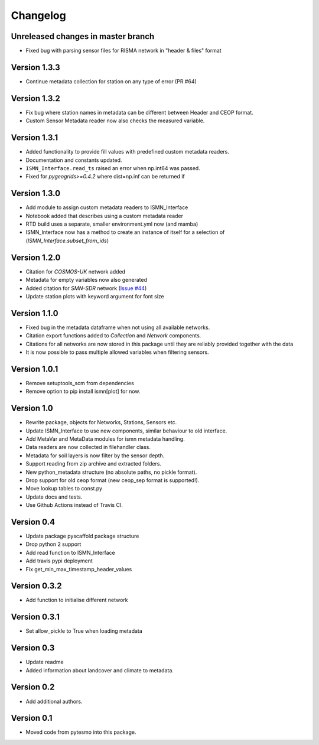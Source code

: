 =========
Changelog
=========

Unreleased changes in master branch
===================================

- Fixed bug with parsing sensor files for RISMA network in "header & files" format

Version 1.3.3
=============

- Continue metadata collection for station on any type of error (PR #64)

Version 1.3.2
=============

- Fix bug where station names in metadata can be different between Header and CEOP format.
- Custom Sensor Metadata reader now also checks the measured variable.

Version 1.3.1
=============

- Added functionality to provide fill values with predefined custom metadata readers.
- Documentation and constants updated.
- ``ISMN_Interface.read_ts`` raised an error when np.int64 was passed.
- Fixed for `pygeogrids>=0.4.2` where dist=np.inf can be returned if

Version 1.3.0
=============

- Add module to assign custom metadata readers to ISMN_Interface
- Notebook added that describes using a custom metadata reader
- RTD build uses a separate, smaller environment.yml now (and mamba)
- ISMN_Interface now has a method to create an instance of itself for a selection of  (`ISMN_Interface.subset_from_ids`)

Version 1.2.0
=============

- Citation for `COSMOS-UK` network added
- Metadata for empty variables now also generated
- Added citation for `SMN-SDR` network (`Issue #44 <https://github.com/TUW-GEO/ismn/issues/44>`_)
- Update station plots with keyword argument for font size

Version 1.1.0
=============

- Fixed bug in the metadata dataframe when not using all available networks.
- Citation export functions added to `Collection` and `Network` components.
- Citations for all networks are now stored in this package until they are reliably provided together with the data
- It is now possible to pass multiple allowed variables when filtering sensors.

Version 1.0.1
=============

- Remove setuptools_scm from dependencies
- Remove option to pip install ismn[plot] for now.

Version 1.0
===========

- Rewrite package, objects for Networks, Stations, Sensors etc.
- Update ISMN_Interface to use new components, similar behaviour to old interface.
- Add MetaVar and MetaData modules for ismn metadata handling.
- Data readers are now collected in filehandler class.
- Metadata for soil layers is now filter by the sensor depth.
- Support reading from zip archive and extracted folders.
- New python_metadata structure (no absolute paths, no pickle format).
- Drop support for old ceop format (new ceop_sep format is supported!).
- Move lookup tables to const.py
- Update docs and tests.
- Use Github Actions instead of Travis CI.

Version 0.4
===========

- Update package pyscaffold package structure
- Drop python 2 support
- Add read function to ISMN_Interface
- Add travis pypi deployment
- Fix get_min_max_timestamp_header_values

Version 0.3.2
=============

- Add function to initialise different network

Version 0.3.1
=============
- Set allow_pickle to True when loading metadata

Version 0.3
===========

- Update readme
- Added information about landcover and climate to metadata.

Version 0.2
===========

- Add additional authors.

Version 0.1
===========

- Moved code from pytesmo into this package.
